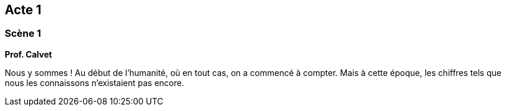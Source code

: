 == Acte 1

=== Scène 1

[.text-center]
**Prof. Calvet**

Nous y sommes ! Au début de l'humanité, où en tout cas, on a commencé à compter. Mais à cette époque, les chiffres tels que nous les connaissons n'existaient pas encore.
